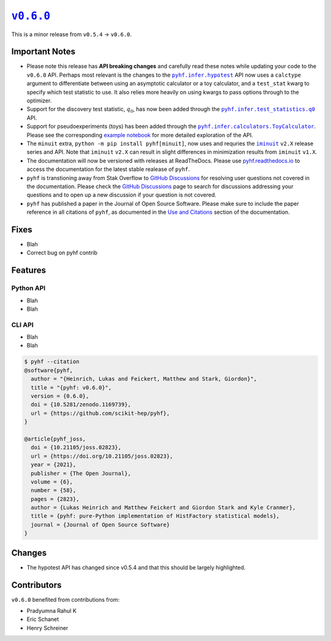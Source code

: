 |release v0.6.0|_
=================

This is a minor release from ``v0.5.4`` → ``v0.6.0``.

Important Notes
---------------

* Please note this release has **API breaking changes** and carefully read these
  notes while updating your code to the ``v0.6.0`` API.
  Perhaps most relevant is the changes to the |hypotest API|_ API now uses a
  ``calctype`` argument to differentiate between using an asymptotic calculator
  or a toy calculator, and a ``test_stat`` kwarg to specify which test statistic
  to use.
  It also relies more heavily on using kwargs to pass options through to the optimizer.
* Support for the discovery test statistic, :math:`q_{0}`, has now been added through
  the |q0 API|_ API.
* Support for pseudoexperiments (toys) has been added through the |ToyCalculator API|_.
  Please see the corresponding `example notebook`_ for more detailed exploration
  of the API.
* The ``minuit`` extra, ``python -m pip install pyhf[minuit]``, now uses and requries
  the |iminuit docs|_ ``v2.X`` release series and API.
  Note that ``iminuit`` ``v2.X`` can result in slight differences in minimization
  results from ``iminuit`` ``v1.X``.
* The documentation will now be versioned with releases at ReadTheDocs.
  Please use `pyhf.readthedocs.io`_ to access the documentation for the latest
  stable realease of ``pyhf``.
* ``pyhf`` is transtioning away from Stak Overflow to `GitHub Discussions`_ for
  resolving user questions not covered in the documentation.
  Please check the `GitHub Discussions`_ page to search for discussions addressing
  your questions and to open up a new discussion if your question is not covered.
* ``pyhf`` has published a paper in the Journal of Open Source Software. |JOSS DOI|
  Please make sure to include the paper reference in all citations of ``pyhf``, as
  documented in the `Use and Citations`_ section of the documentation.

Fixes
-----

* Blah
* Correct bug on pyhf contrib

Features
--------

Python API
~~~~~~~~~~

* Blah
* Blah

CLI API
~~~~~~~

* Blah
* Blah

.. code-block:: shell

   $ pyhf --citation
   @software{pyhf,
     author = "{Heinrich, Lukas and Feickert, Matthew and Stark, Giordon}",
     title = "{pyhf: v0.6.0}",
     version = {0.6.0},
     doi = {10.5281/zenodo.1169739},
     url = {https://github.com/scikit-hep/pyhf},
   }

   @article{pyhf_joss,
     doi = {10.21105/joss.02823},
     url = {https://doi.org/10.21105/joss.02823},
     year = {2021},
     publisher = {The Open Journal},
     volume = {6},
     number = {58},
     pages = {2823},
     author = {Lukas Heinrich and Matthew Feickert and Giordon Stark and Kyle Cranmer},
     title = {pyhf: pure-Python implementation of HistFactory statistical models},
     journal = {Journal of Open Source Software}
   }

Changes
-------

* The hypotest API has changed since v0.5.4 and that this should be largely highlighted.

Contributors
------------

``v0.6.0`` benefited from contributions from:

* Pradyumna Rahul K
* Eric Schanet
* Henry Schreiner

.. |release v0.6.0| replace:: ``v0.6.0``
.. _`release v0.6.0`: https://github.com/scikit-hep/pyhf/releases/tag/v0.6.0

.. |hypotest API| replace:: ``pyhf.infer.hypotest``
.. _`hypotest API`: https://pyhf.readthedocs.io/en/v0.6.0/_generated/pyhf.infer.hypotest.html

.. |q0 API| replace:: ``pyhf.infer.test_statistics.q0``
.. _`q0 API`: https://pyhf.readthedocs.io/en/v0.6.0/_generated/pyhf.infer.test_statistics.q0.html

.. |ToyCalculator API| replace:: ``pyhf.infer.calculators.ToyCalculator``
.. _`ToyCalculator API`: https://pyhf.readthedocs.io/en/v0.6.0/_generated/pyhf.infer.calculators.ToyCalculator.html

.. _`example notebook`: https://pyhf.readthedocs.io/en/latest/examples/notebooks/toys.html

.. |iminuit docs| replace:: ``iminuit``
.. _`iminuit docs`: https://iminuit.readthedocs.io/

.. _`pyhf.readthedocs.io`: https://pyhf.readthedocs.io/

.. _`GitHub Discussions`: https://github.com/scikit-hep/pyhf/discussions

.. |JOSS DOI| image:: https://joss.theoj.org/papers/10.21105/joss.02823/status.svg
   :target: https://doi.org/10.21105/joss.02823

.. _`Use and Citations`: https://pyhf.readthedocs.io/en/latest/citations.html

